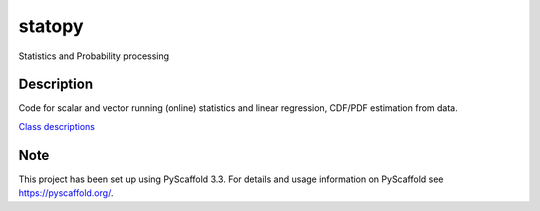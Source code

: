 =======
statopy
=======

Statistics and Probability processing

Description
===========

Code for scalar and vector running (online) statistics and linear regression, CDF/PDF estimation from data.

`Class descriptions <http://htmlpreview.github.io/?https://github.com/mmiguel6288code/statopy/blob/master/docs/statopy/statopy.html>`_

Note
====

This project has been set up using PyScaffold 3.3. For details and usage
information on PyScaffold see https://pyscaffold.org/.
